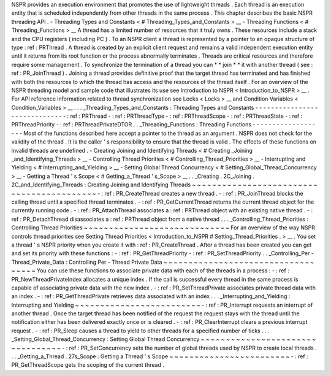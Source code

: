 NSPR
provides
an
execution
environment
that
promotes
the
use
of
lightweight
threads
.
Each
thread
is
an
execution
entity
that
is
scheduled
independently
from
other
threads
in
the
same
process
.
This
chapter
describes
the
basic
NSPR
threading
API
.
-
Threading
Types
and
Constants
<
#
Threading_Types_and_Constants
>
__
-
Threading
Functions
<
#
Threading_Functions
>
__
A
thread
has
a
limited
number
of
resources
that
it
truly
owns
.
These
resources
include
a
stack
and
the
CPU
registers
(
including
PC
)
.
To
an
NSPR
client
a
thread
is
represented
by
a
pointer
to
an
opaque
structure
of
type
:
ref
:
PRThread
.
A
thread
is
created
by
an
explicit
client
request
and
remains
a
valid
independent
execution
entity
until
it
returns
from
its
root
function
or
the
process
abnormally
terminates
.
Threads
are
critical
resources
and
therefore
require
some
management
.
To
synchronize
the
termination
of
a
thread
you
can
*
*
join
*
*
it
with
another
thread
(
see
:
ref
:
PR_JoinThread
)
.
Joining
a
thread
provides
definitive
proof
that
the
target
thread
has
terminated
and
has
finished
with
both
the
resources
to
which
the
thread
has
access
and
the
resources
of
the
thread
itself
.
For
an
overview
of
the
NSPR
threading
model
and
sample
code
that
illustrates
its
use
see
Introduction
to
NSPR
<
Introduction_to_NSPR
>
__
.
For
API
reference
information
related
to
thread
synchronization
see
Locks
<
Locks
>
__
and
Condition
Variables
<
Condition_Variables
>
__
.
.
.
_Threading_Types_and_Constants
:
Threading
Types
and
Constants
-
-
-
-
-
-
-
-
-
-
-
-
-
-
-
-
-
-
-
-
-
-
-
-
-
-
-
-
-
-
:
ref
:
PRThread
-
:
ref
:
PRThreadType
-
:
ref
:
PRThreadScope
-
:
ref
:
PRThreadState
-
:
ref
:
PRThreadPriority
-
:
ref
:
PRThreadPrivateDTOR
.
.
_Threading_Functions
:
Threading
Functions
-
-
-
-
-
-
-
-
-
-
-
-
-
-
-
-
-
-
-
Most
of
the
functions
described
here
accept
a
pointer
to
the
thread
as
an
argument
.
NSPR
does
not
check
for
the
validity
of
the
thread
.
It
is
the
caller
'
s
responsibility
to
ensure
that
the
thread
is
valid
.
The
effects
of
these
functions
on
invalid
threads
are
undefined
.
-
Creating
Joining
and
Identifying
Threads
<
#
Creating
_Joining
_and_Identifying_Threads
>
__
-
Controlling
Thread
Priorities
<
#
Controlling_Thread_Priorities
>
__
-
Interrupting
and
Yielding
<
#
Interrupting_and_Yielding
>
__
-
Setting
Global
Thread
Concurrency
<
#
Setting_Global_Thread_Concurrency
>
__
-
Getting
a
Thread
'
s
Scope
<
#
Getting_a_Thread
'
s_Scope
>
__
.
.
_Creating
.
2C_Joining
.
2C_and_Identifying_Threads
:
Creating
Joining
and
Identifying
Threads
~
~
~
~
~
~
~
~
~
~
~
~
~
~
~
~
~
~
~
~
~
~
~
~
~
~
~
~
~
~
~
~
~
~
~
~
~
~
~
~
~
~
-
:
ref
:
PR_CreateThread
creates
a
new
thread
.
-
:
ref
:
PR_JoinThread
blocks
the
calling
thread
until
a
specified
thread
terminates
.
-
:
ref
:
PR_GetCurrentThread
returns
the
current
thread
object
for
the
currently
running
code
.
-
:
ref
:
PR_AttachThread
associates
a
:
ref
:
PRThread
object
with
an
existing
native
thread
.
-
:
ref
:
PR_DetachThread
disassociates
a
:
ref
:
PRThread
object
from
a
native
thread
.
.
.
_Controlling_Thread_Priorities
:
Controlling
Thread
Priorities
~
~
~
~
~
~
~
~
~
~
~
~
~
~
~
~
~
~
~
~
~
~
~
~
~
~
~
~
~
For
an
overview
of
the
way
NSPR
controls
thread
priorities
see
Setting
Thread
Priorities
<
Introduction_to_NSPR
#
Setting_Thread_Priorities
.
>
__
.
You
set
a
thread
'
s
NSPR
priority
when
you
create
it
with
:
ref
:
PR_CreateThread
.
After
a
thread
has
been
created
you
can
get
and
set
its
priority
with
these
functions
:
-
:
ref
:
PR_GetThreadPriority
-
:
ref
:
PR_SetThreadPriority
.
.
_Controlling_Per
-
Thread_Private_Data
:
Controlling
Per
-
Thread
Private
Data
~
~
~
~
~
~
~
~
~
~
~
~
~
~
~
~
~
~
~
~
~
~
~
~
~
~
~
~
~
~
~
~
~
~
~
You
can
use
these
functions
to
associate
private
data
with
each
of
the
threads
in
a
process
:
-
:
ref
:
PR_NewThreadPrivateIndex
allocates
a
unique
index
.
If
the
call
is
successful
every
thread
in
the
same
process
is
capable
of
associating
private
data
with
the
new
index
.
-
:
ref
:
PR_SetThreadPrivate
associates
private
thread
data
with
an
index
.
-
:
ref
:
PR_GetThreadPrivate
retrieves
data
associated
with
an
index
.
.
.
_Interrupting_and_Yielding
:
Interrupting
and
Yielding
~
~
~
~
~
~
~
~
~
~
~
~
~
~
~
~
~
~
~
~
~
~
~
~
~
-
:
ref
:
PR_Interrupt
requests
an
interrupt
of
another
thread
.
Once
the
target
thread
has
been
notified
of
the
request
the
request
stays
with
the
thread
until
the
notification
either
has
been
delivered
exactly
once
or
is
cleared
.
-
:
ref
:
PR_ClearInterrupt
clears
a
previous
interrupt
request
.
-
:
ref
:
PR_Sleep
causes
a
thread
to
yield
to
other
threads
for
a
specified
number
of
ticks
.
.
.
_Setting_Global_Thread_Concurrency
:
Setting
Global
Thread
Concurrency
~
~
~
~
~
~
~
~
~
~
~
~
~
~
~
~
~
~
~
~
~
~
~
~
~
~
~
~
~
~
~
~
~
-
:
ref
:
PR_SetConcurrency
sets
the
number
of
global
threads
used
by
NSPR
to
create
local
threads
.
.
.
_Getting_a_Thread
.
27s_Scope
:
Getting
a
Thread
'
s
Scope
~
~
~
~
~
~
~
~
~
~
~
~
~
~
~
~
~
~
~
~
~
~
~
~
-
:
ref
:
PR_GetThreadScope
gets
the
scoping
of
the
current
thread
.
